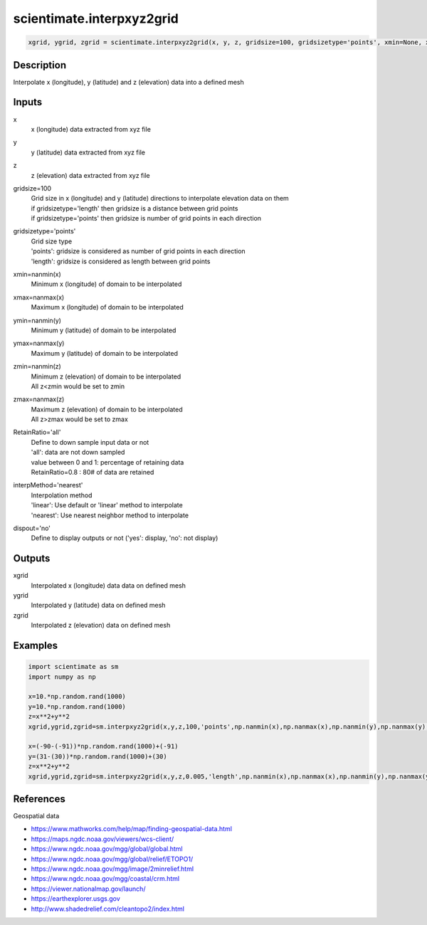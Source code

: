 .. ++++++++++++++++++++++++++++++++YA LATIF++++++++++++++++++++++++++++++++++
.. +                                                                        +
.. + ScientiMate                                                            +
.. + Earth-Science Data Analysis Library                                    +
.. +                                                                        +
.. + Developed by: Arash Karimpour                                          +
.. + Contact     : www.arashkarimpour.com                                   +
.. + Developed/Updated (yyyy-mm-dd): 2017-12-01                             +
.. +                                                                        +
.. ++++++++++++++++++++++++++++++++++++++++++++++++++++++++++++++++++++++++++

scientimate.interpxyz2grid
==========================

.. code:: python

    xgrid, ygrid, zgrid = scientimate.interpxyz2grid(x, y, z, gridsize=100, gridsizetype='points', xmin=None, xmax=None, ymin=None, ymax=None, zmin=None, zmax=None, RetainRatio='all', interpMethod='nearest', dispout='no')

Description
-----------

Interpolate x (longitude), y (latitude) and z (elevation) data into a defined mesh

Inputs
------

x
    x (longitude) data extracted from xyz file
y
    y (latitude) data extracted from xyz file
z
    z (elevation) data extracted from xyz file
gridsize=100
    | Grid size in x (longitude) and y (latitude) directions to interpolate elevation data on them
    | if gridsizetype='length' then gridsize is a distance between grid points
    | if gridsizetype='points' then gridsize is number of grid points in each direction
gridsizetype='points'
    | Grid size type 
    | 'points': gridsize is considered as number of grid points in each direction
    | 'length': gridsize is considered as length between grid points
xmin=nanmin(x)
    Minimum x (longitude) of domain to be interpolated
xmax=nanmax(x)
    Maximum x (longitude) of domain to be interpolated
ymin=nanmin(y)
    Minimum y (latitude) of domain to be interpolated
ymax=nanmax(y)
    Maximum y (latitude) of domain to be interpolated
zmin=nanmin(z)
    | Minimum z (elevation) of domain to be interpolated
    | All z<zmin would be set to zmin
zmax=nanmax(z)
    | Maximum z (elevation) of domain to be interpolated
    | All z>zmax would be set to zmax
RetainRatio='all'
    | Define to down sample input data or not 
    | 'all': data are not down sampled
    | value between 0 and 1: percentage of retaining data
    | RetainRatio=0.8 : 80# of data are retained
interpMethod='nearest'
    | Interpolation method
    | 'linear': Use default or 'linear' method to interpolate
    | 'nearest': Use nearest neighbor method to interpolate
dispout='no'
    Define to display outputs or not ('yes': display, 'no': not display)

Outputs
-------

xgrid
    Interpolated x (longitude) data data on defined mesh
ygrid
    Interpolated y (latitude) data on defined mesh
zgrid
    Interpolated z (elevation) data on defined mesh

Examples
--------

.. code:: python

    import scientimate as sm
    import numpy as np

    x=10.*np.random.rand(1000)
    y=10.*np.random.rand(1000)
    z=x**2+y**2
    xgrid,ygrid,zgrid=sm.interpxyz2grid(x,y,z,100,'points',np.nanmin(x),np.nanmax(x),np.nanmin(y),np.nanmax(y),np.nanmin(z),np.nanmax(z),'all','nearest','yes')

    x=(-90-(-91))*np.random.rand(1000)+(-91)
    y=(31-(30))*np.random.rand(1000)+(30)
    z=x**2+y**2
    xgrid,ygrid,zgrid=sm.interpxyz2grid(x,y,z,0.005,'length',np.nanmin(x),np.nanmax(x),np.nanmin(y),np.nanmax(y),np.nanmin(z),np.nanmax(z),'all','linear','yes')

References
----------

Geospatial data

* https://www.mathworks.com/help/map/finding-geospatial-data.html
* https://maps.ngdc.noaa.gov/viewers/wcs-client/
* https://www.ngdc.noaa.gov/mgg/global/global.html
* https://www.ngdc.noaa.gov/mgg/global/relief/ETOPO1/
* https://www.ngdc.noaa.gov/mgg/image/2minrelief.html
* https://www.ngdc.noaa.gov/mgg/coastal/crm.html
* https://viewer.nationalmap.gov/launch/
* https://earthexplorer.usgs.gov
* http://www.shadedrelief.com/cleantopo2/index.html

.. License & Disclaimer
.. --------------------
..
.. Copyright (c) 2020 Arash Karimpour
..
.. http://www.arashkarimpour.com
..
.. THE SOFTWARE IS PROVIDED "AS IS", WITHOUT WARRANTY OF ANY KIND, EXPRESS OR
.. IMPLIED, INCLUDING BUT NOT LIMITED TO THE WARRANTIES OF MERCHANTABILITY,
.. FITNESS FOR A PARTICULAR PURPOSE AND NONINFRINGEMENT. IN NO EVENT SHALL THE
.. AUTHORS OR COPYRIGHT HOLDERS BE LIABLE FOR ANY CLAIM, DAMAGES OR OTHER
.. LIABILITY, WHETHER IN AN ACTION OF CONTRACT, TORT OR OTHERWISE, ARISING FROM,
.. OUT OF OR IN CONNECTION WITH THE SOFTWARE OR THE USE OR OTHER DEALINGS IN THE
.. SOFTWARE.
